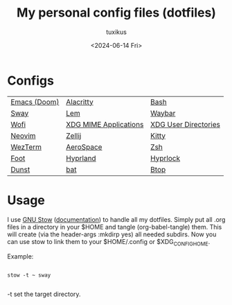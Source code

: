 #+title: My personal config files (dotfiles)
#+author: tuxikus
#+date: <2024-06-14 Fri>
#+startup: overview

* Configs

| [[file:doom.org][Emacs (Doom)]] | [[file:alacritty.org][Alacritty]]             | [[file:bash.org][Bash]]                 |
| [[file:sway.org][Sway]]         | [[file:lem.org][Lem]]                   | [[file:waybar.org][Waybar]]               |
| [[file:wofi.org][Wofi]]         | [[file:xdg-mime.org][XDG MIME Applications]] | [[file:user-dirs.org][XDG User Directories]] |
| [[file:nvim.org][Neovim]]       | [[file:zellij.org][Zellij]]                | [[file:kitty.org][Kitty]]                |
| [[file:wezterm.org][WezTerm]]      | [[file:aerospace.org][AeroSpace]]             | [[file:zsh.org][Zsh]]                  |
| [[file:foot.org][Foot]]         | [[file:hyprland.org][Hyprland]]              | [[file:hyprlock.org][Hyprlock]]             |
| [[file:dunst.org][Dunst]]        | [[file:bat.org][bat]]                   | [[file:btop.org][Btop]]                 |

* Usage
I use [[https://www.gnu.org/software/stow/][GNU Stow]] ([[https://www.gnu.org/software/stow/manual/stow.html][documentation]]) to handle all my dotfiles. Simply put all .org files in a directory in your $HOME and tangle (org-babel-tangle) them. This will create (via the header-args :mkdirp yes) all needed subdirs. Now you can use stow to link them to your $HOME/.config or $XDG_CONFIG_HOME.

Example:
#+begin_src shell :noeval

stow -t ~ sway

#+end_src
-t set the target directory.
